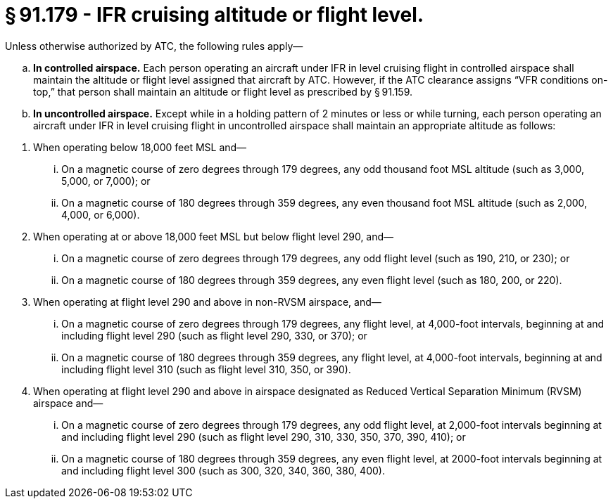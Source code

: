 # § 91.179 - IFR cruising altitude or flight level.

Unless otherwise authorized by ATC, the following rules apply—

[loweralpha]
. *In controlled airspace.* Each person operating an aircraft under IFR in level cruising flight in controlled airspace shall maintain the altitude or flight level assigned that aircraft by ATC. However, if the ATC clearance assigns “VFR conditions on-top,” that person shall maintain an altitude or flight level as prescribed by § 91.159.
. *In uncontrolled airspace.* Except while in a holding pattern of 2 minutes or less or while turning, each person operating an aircraft under IFR in level cruising flight in uncontrolled airspace shall maintain an appropriate altitude as follows:
                
[arabic]
.. When operating below 18,000 feet MSL and—
[lowerroman]
... On a magnetic course of zero degrees through 179 degrees, any odd thousand foot MSL altitude (such as 3,000, 5,000, or 7,000); or
... On a magnetic course of 180 degrees through 359 degrees, any even thousand foot MSL altitude (such as 2,000, 4,000, or 6,000).
.. When operating at or above 18,000 feet MSL but below flight level 290, and—
[lowerroman]
... On a magnetic course of zero degrees through 179 degrees, any odd flight level (such as 190, 210, or 230); or
... On a magnetic course of 180 degrees through 359 degrees, any even flight level (such as 180, 200, or 220).
.. When operating at flight level 290 and above in non-RVSM airspace, and—
[lowerroman]
... On a magnetic course of zero degrees through 179 degrees, any flight level, at 4,000-foot intervals, beginning at and including flight level 290 (such as flight level 290, 330, or 370); or
... On a magnetic course of 180 degrees through 359 degrees, any flight level, at 4,000-foot intervals, beginning at and including flight level 310 (such as flight level 310, 350, or 390).
.. When operating at flight level 290 and above in airspace designated as Reduced Vertical Separation Minimum (RVSM) airspace and—
[lowerroman]
... On a magnetic course of zero degrees through 179 degrees, any odd flight level, at 2,000-foot intervals beginning at and including flight level 290 (such as flight level 290, 310, 330, 350, 370, 390, 410); or
... On a magnetic course of 180 degrees through 359 degrees, any even flight level, at 2000-foot intervals beginning at and including flight level 300 (such as 300, 320, 340, 360, 380, 400).

